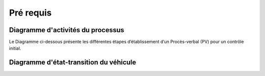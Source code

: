 Pré requis
++++++++++

Diagramme d'activités du processus
==================================

Le Diagramme ci-dessous présente les différentes étapes d’établissement d’un Procès-verbal
(PV) pour un contrôle initial.

.. image:: ./img/DiagActivités.PNG
    :name: Diagramme d'activités du processus
.. centered:: Diagramme d'activités du processus

Diagramme d'état-transition du véhicule
=======================================



